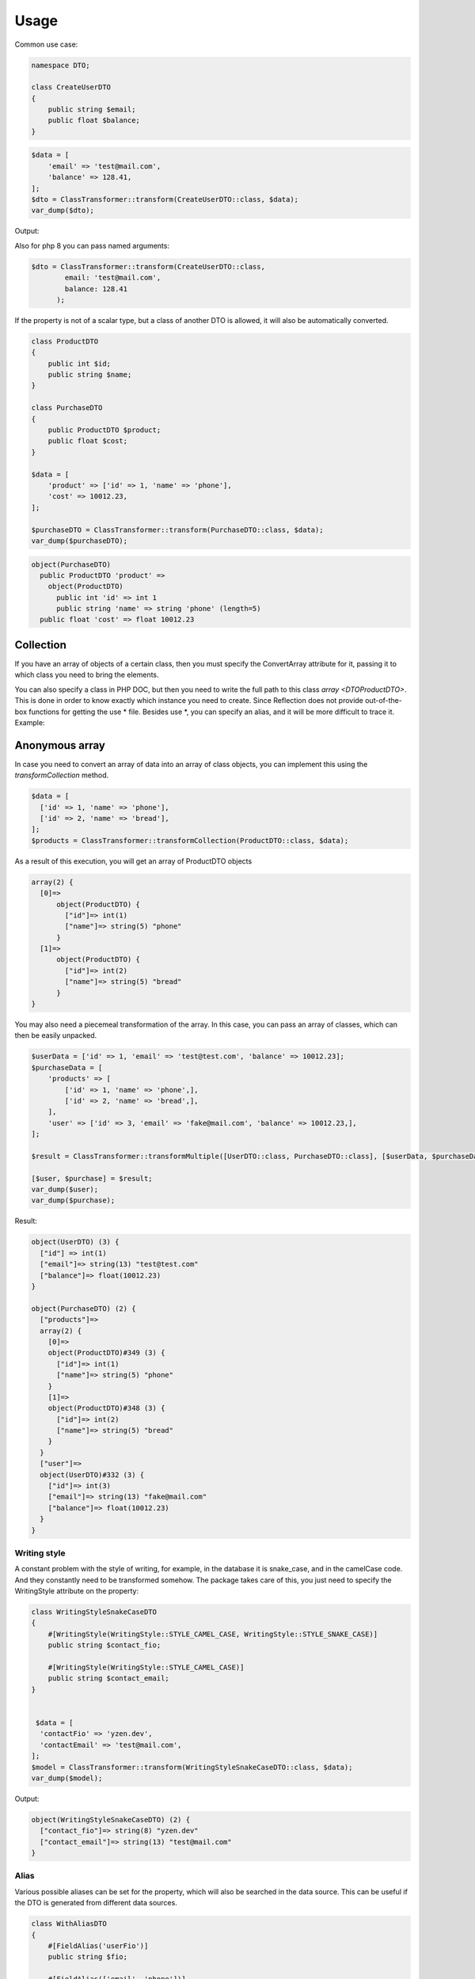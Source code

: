 Usage
=============


Common use case:

.. code-block:: php

    namespace DTO;
    
    class CreateUserDTO
    {
        public string $email;
        public float $balance;
    }

.. code-block:: php

    $data = [
        'email' => 'test@mail.com',
        'balance' => 128.41,
    ];
    $dto = ClassTransformer::transform(CreateUserDTO::class, $data);
    var_dump($dto);

Output:

.. code-block:: bash
    object(\LoginDTO)
      'email' => string(13) "test@mail.com"
      'balance' => float(128.41)

Also for php 8 you can pass named arguments:

.. code-block:: php

    $dto = ClassTransformer::transform(CreateUserDTO::class,
            email: 'test@mail.com',
            balance: 128.41
          );

If the property is not of a scalar type, but a class of another DTO is allowed, it will also be automatically converted.

.. code-block:: php

    class ProductDTO
    {
        public int $id;
        public string $name;
    }
    
    class PurchaseDTO
    {
        public ProductDTO $product;
        public float $cost;
    }
    
    $data = [
        'product' => ['id' => 1, 'name' => 'phone'],
        'cost' => 10012.23,
    ];
    
    $purchaseDTO = ClassTransformer::transform(PurchaseDTO::class, $data);
    var_dump($purchaseDTO);

.. code-block:: bash

    object(PurchaseDTO)
      public ProductDTO 'product' => 
        object(ProductDTO)
          public int 'id' => int 1
          public string 'name' => string 'phone' (length=5)
      public float 'cost' => float 10012.23


Collection
----------

If you have an array of objects of a certain class, then you must specify the ConvertArray attribute for it, passing it to which class you need to bring the elements.

You can also specify a class in PHP DOC, but then you need to write the full path to this class `array <\DTO\ProductDTO>`.
This is done in order to know exactly which instance you need to create. Since Reflection does not provide out-of-the-box functions for getting the use * file. Besides use *, you can specify an alias, and it will be more difficult to trace it. 
Example:

.. code-block:: php
    class ProductDTO
    {
        public int $id;
        public string $name;
    }
    
    class PurchaseDTO
    {
        #[ConvertArray(ProductDTO::class)]
        public array $products;
    }
    
    $data = [
        'products' => [
            ['id' => 1, 'name' => 'phone',],
            ['id' => 2, 'name' => 'bread',],
        ],
    ];
    $purchaseDTO = ClassTransformer::transform(PurchaseDTO::class, $data);


Anonymous array
---------------

In case you need to convert an array of data into an array of class objects, you can implement this using
the `transformCollection` method.

.. code-block:: php

    $data = [
      ['id' => 1, 'name' => 'phone'],
      ['id' => 2, 'name' => 'bread'],
    ];
    $products = ClassTransformer::transformCollection(ProductDTO::class, $data);


As a result of this execution, you will get an array of ProductDTO objects

.. code-block:: php

    array(2) {
      [0]=>
          object(ProductDTO) {
            ["id"]=> int(1)
            ["name"]=> string(5) "phone"
          }
      [1]=>
          object(ProductDTO) {
            ["id"]=> int(2)
            ["name"]=> string(5) "bread"
          }
    } 

You may also need a piecemeal transformation of the array. In this case, you can pass an array of classes,
which can then be easily unpacked.

.. code-block:: php

    $userData = ['id' => 1, 'email' => 'test@test.com', 'balance' => 10012.23];
    $purchaseData = [
        'products' => [
            ['id' => 1, 'name' => 'phone',],
            ['id' => 2, 'name' => 'bread',],
        ],
        'user' => ['id' => 3, 'email' => 'fake@mail.com', 'balance' => 10012.23,],
    ];

    $result = ClassTransformer::transformMultiple([UserDTO::class, PurchaseDTO::class], [$userData, $purchaseData]);
    
    [$user, $purchase] = $result;
    var_dump($user);
    var_dump($purchase);

Result:

.. code-block:: bash

    object(UserDTO) (3) {
      ["id"] => int(1)
      ["email"]=> string(13) "test@test.com"
      ["balance"]=> float(10012.23)
    }
    
    object(PurchaseDTO) (2) {
      ["products"]=>
      array(2) {
        [0]=>
        object(ProductDTO)#349 (3) {
          ["id"]=> int(1)
          ["name"]=> string(5) "phone"
        }
        [1]=>
        object(ProductDTO)#348 (3) {
          ["id"]=> int(2)
          ["name"]=> string(5) "bread"
        }
      }
      ["user"]=>
      object(UserDTO)#332 (3) {
        ["id"]=> int(3)
        ["email"]=> string(13) "fake@mail.com"
        ["balance"]=> float(10012.23)
      }
    }

Writing style
_____________

A constant problem with the style of writing, for example, in the database it is snake_case, and in the camelCase code. And they constantly need to be transformed somehow. The package takes care of this, you just need to specify the WritingStyle attribute on the property:

.. code-block:: php

    class WritingStyleSnakeCaseDTO
    {
        #[WritingStyle(WritingStyle::STYLE_CAMEL_CASE, WritingStyle::STYLE_SNAKE_CASE)]
        public string $contact_fio;
    
        #[WritingStyle(WritingStyle::STYLE_CAMEL_CASE)]
        public string $contact_email;
    }
    
    
     $data = [
      'contactFio' => 'yzen.dev',
      'contactEmail' => 'test@mail.com',
    ];
    $model = ClassTransformer::transform(WritingStyleSnakeCaseDTO::class, $data);
    var_dump($model);

Output:

.. code-block:: bash

    object(WritingStyleSnakeCaseDTO) (2) {
      ["contact_fio"]=> string(8) "yzen.dev"
      ["contact_email"]=> string(13) "test@mail.com"
    }

Alias
_____

Various possible aliases can be set for the property, which will also be searched in the data source. This can be
useful if the DTO is generated from different data sources.

.. code-block:: php

    class WithAliasDTO
    {
        #[FieldAlias('userFio')]
        public string $fio;
    
        #[FieldAlias(['email', 'phone'])]
        public string $contact;
    }


Custom setter
_____________

If a field requires additional processing during its initialization, you can mutate its setter. To do this, create a method in the following format in the class - `set{$name}Attribute`. Example:

.. code-block:: php

    class UserDTO
    {
        public int $id;
        public string $real_address;
    
        public function setRealAddressAttribute(string $value)
        {
            $this->real_address = strtolower($value);
        }
    }

After Transform
_______________

Inside the class, you can create the `afterTransform` method, which will be called immediately after the conversion is completed. In it, we
can describe our additional verification or transformation logic by already working with the state of the object.

.. code-block:: php

    class UserDTO
    {
        public int $id;
        public float $balance;
    
        public function afterTransform()
        {
            $this->balance = 777;
        }
    }

Custom transform
________________

If you need to completely transform yourself, then you can create a transform method in the class. In this case, no library processing is called, all the responsibility of the conversion passes to your class.

.. code-block:: php

    class CustomTransformUserDTOArray
    {
        public string $email;
        public string $username;
        
        public function transform($args)
        {
            $this->email = $args['login'];
            $this->username = $args['fio'];
        }
    }
